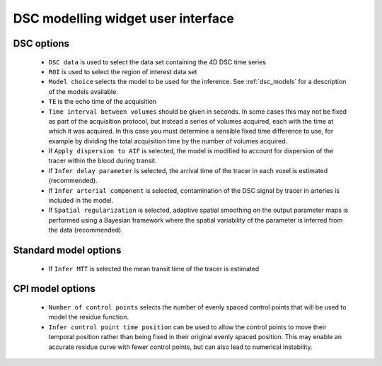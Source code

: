 DSC modelling widget user interface
===================================

.. image:: /screenshots/dsc_options.png

DSC options
~~~~~~~~~~~

 - ``DSC data`` is used to select the data set containing the 4D DSC time series

 - ``ROI`` is used to select the region of interest data set

 - ``Model choice`` selects the model to be used for the inference. See 
   :ref:`dsc_models` for a description of the models available.

 - ``TE`` is the echo time of the acquisition

 - ``Time interval between volumes`` should be given in seconds. In some cases this may
   not be fixed as part of the acquisition protocol, but instead a series of
   volumes acquired, each with the time at which it was acquired. In this case
   you must determine a sensible fixed time difference to use, for example by dividing
   the total acquisition time by the number of volumes acquired.

 - If ``Apply dispersion to AIF`` is selected, the model is modified to account for 
   dispersion of the tracer within the blood during transit.

 - If ``Infer delay parameter`` is selected, the arrival time of the tracer in each
   voxel is estimated (recommended).

 - If ``Infer arterial component`` is selected, contamination of the DSC signal by
   tracer in arteries is included in the model.

 - If ``Spatial regularization`` is selected, adaptive spatial smoothing on the 
   output parameter maps is performed using a Bayesian framework where the spatial
   variability of the parameter is inferred from the data (recommended).

Standard model options
~~~~~~~~~~~~~~~~~~~~~~

 - If ``Infer MTT`` is selected the mean transit time of the tracer is estimated

CPI model options
~~~~~~~~~~~~~~~~~

 - ``Number of control points`` selects the number of evenly spaced control points 
   that will be used to model the residue function.

 - ``Infer control point time position`` can be used to allow the control points to
   move their temporal position rather than being fixed in their original evenly
   spaced position. This may enable an accurate residue curve with fewer control
   points, but can also lead to numerical instability.


